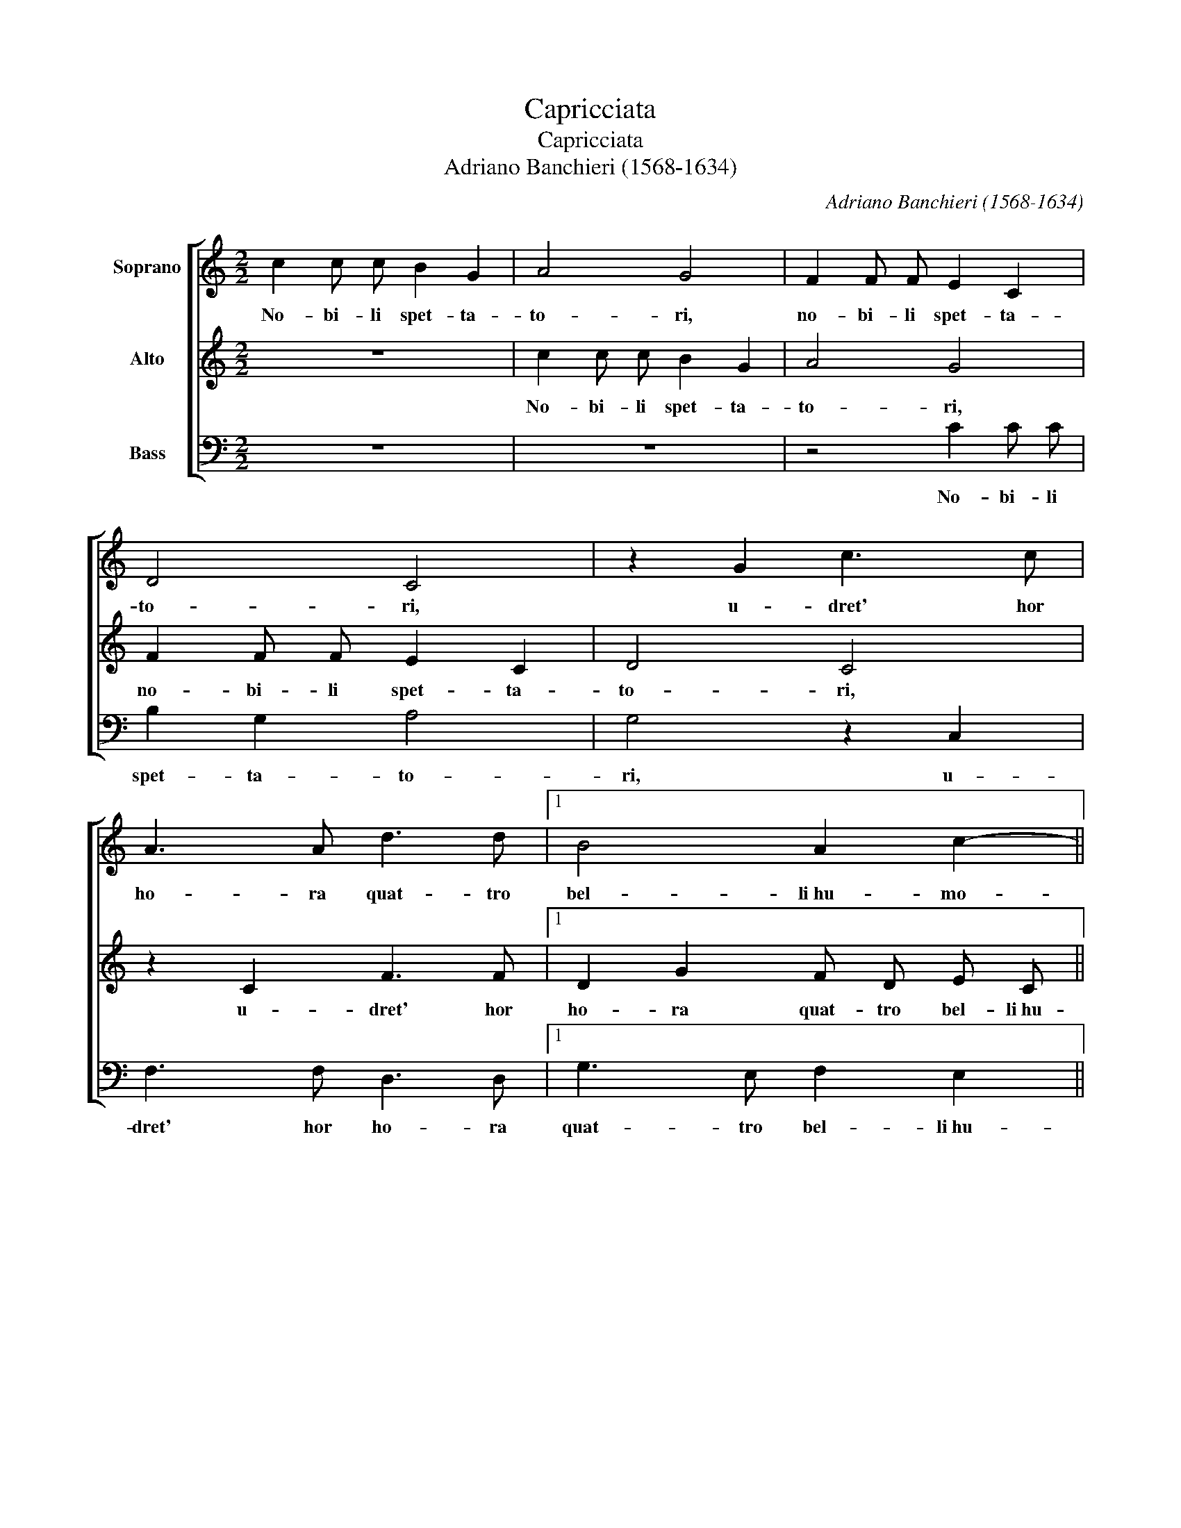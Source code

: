 X:1
T:Capricciata
T:Capricciata
T:Adriano Banchieri (1568-1634)
C:Adriano Banchieri (1568-1634)
%%score [ 1 2 3 ]
L:1/8
M:2/2
K:C
V:1 treble nm="Soprano"
V:2 treble nm="Alto"
V:3 bass nm="Bass"
V:1
 c2 c c B2 G2 | A4 G4 | F2 F F E2 C2 | D4 C4 | z2 G2 c3 c | A3 A d3 d |1 B4 A2 c2- || %7
w: No- bi- li spet- ta-|to- ri,|no- bi- li spet- ta-|to- ri,|u- dret' hor|ho- ra quat- tro|bel- li~hu- mo-|
 c2 BA B4 c4 :|2 B4 A2 c4 B2 || c2 G2 GFGA |: G2 G2 z4 | z2 E2 EDEF | E2 E2 z2 E2 | EDEF G2 G2 | %14
w: * * * * ri.|bel- li~hu- mo- *|ri: Un ca- * * *|* ne,|un cuc- * * *|* co, un|chiú _ _ _ _ per|
 G2 ^FE F4 | G8 | z4 C2 D E | F2 E2 D2 C2 | z4 G2 A B | c2 d2 c2 B2 | z4 e2 d c | B2 A2 B2 c2 |1 %22
w: spas- * * *|so,|far con- trap-|pun- to~a men- te,|far con- trap-|pun- to~a men- te,|far con- trap-|pun- to~a men- te|
 d2 e2 d4 | e2 G2 GFGA :|2 G2 E2 D4 || C8 |] %26
w: so- pra~un bas-|so. Un ca- \-- \- *|so- pra~un bas-|so.|
V:2
 z8 | c2 c c B2 G2 | A4 G4 | F2 F F E2 C2 | D4 C4 | z2 C2 F3 F |1 D2 G2 F D E C || E2 DC D4 C4 :|2 %8
w: |No- bi- li spet- ta-|to- ri,|no- bi- li spet- ta-|to- ri,|u- dret' hor|ho- ra quat- tro bel- li~hu-|mo- * * * ri.|
 D3 G F D E C D4 || C2 E2 EDEF |: E2 E2 z4 | z2 G2 GFGA | G2 G2 z2 G2 | cBcd c2 B2 | B2 AG A4 | %15
w: ho- ra quat- tro bel- li~hu- mo-|ri: Un ca- * * *|* ne,|un cuc- * * *|* co, un|chiú _ _ _ _ per|spas- * * *|
 B8 | G2 A B c2 B2 | A2 G2 z4 | G2 A B c2 d2 | c2 B2 z4 | e2 d c B2 A2 | B2 c2 d2 e2 |1 d2 c4 B2 | %23
w: so,|far con- trap- pun- to~a|men- te,|far con- trap- pun- to~a|men- te,|far con- trap- pun- to~a|men- te so- pra~un|bas- * *|
 c2 E2 EDEF :|2 d2 c4 B2 || c8 |] %26
w: so. Un ca- \-- \- *|bas- * *|so.|
V:3
 z8 | z8 | z4 C2 C C | B,2 G,2 A,4 | G,4 z2 C,2 | F,3 F, D,3 D, |1 G,3 E, F,2 E,2 || G,8 C,4 :|2 %8
w: ||No- bi- li|spet- ta- to-|ri, u-|dret' hor ho- ra|quat- tro bel- li~hu-|mo- ri.|
 G,3 E, F,2 E,2 G,4 || C,8 |: z2 C2 CB,CD | C2 C2 z4 | z2 C2 CB,CD | C4 G,4 | D8 | G,4 G,2 A, B, | %16
w: quat- tro bel- li~hu- mo-|ri:|Un gat- * * *|* to,|un chiú _ _ _|_ per|spas-|so, far con- trap-|
 C2 B,2 A,2 G,2 | z4 D,2 E, F, | G,2 F,2 E,2 D,2 | A,2 G, F, E,2 D,2 | E,2 F,2 G,2 A,2 | G,8- |1 %22
w: pun- to~a men- te,|far con- trap-|pun- to~a men- te,|far con- trap- pun- to~a|men- te, so- pra~un|bas-|
 G,8 | C,8 :|2 G,8 || C,8 |] %26
w: |so|\--|so.|

